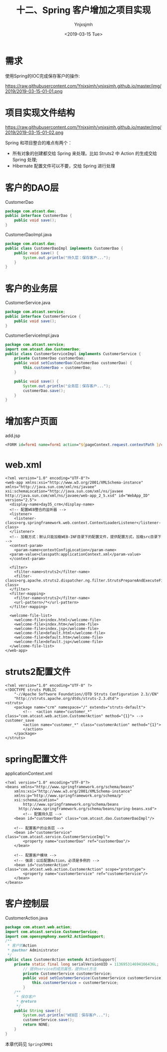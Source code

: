 #+OPTIONS: ':nil *:t -:t ::t <:t H:5 \n:nil ^:{} arch:headline
#+OPTIONS: author:t broken-links:nil c:nil creator:nil
#+OPTIONS: d:(not "LOGBOOK") date:t e:t email:nil f:t inline:t num:t
#+OPTIONS: p:nil pri:nil prop:nil stat:t tags:t tasks:t tex:t
#+OPTIONS: timestamp:t title:t toc:t todo:t |:t
#+TITLE: 十二、Spring 客户增加之项目实现
#+DATE: <2019-03-15 Tue>
#+AUTHOR: Ynjxsjmh
#+EMAIL: ynjxsjmh@gmail.com
#+FILETAGS: ::

* 需求
使用Spring的IOC完成保存客户的操作:

https://raw.githubusercontent.com/Ynjxsjmh/ynjxsjmh.github.io/master/img/2019/2019-03-15-01-01.png

* 项目实现文件结构
https://raw.githubusercontent.com/Ynjxsjmh/ynjxsjmh.github.io/master/img/2019/2019-03-15-01-02.png

Spring 和项目整合的难点有两个：
- 所有对象的创建都交给 Spring 来处理。比如 Struts2 中 Action 的生成交给 Spring 处理;
- Hibernate 配置文件可以不要，交给 Spring 进行处理

* 客户的DAO层
CustomerDao
#+BEGIN_SRC java
package com.atcast.dao;
public interface CustomerDao {
    public void save();
}
#+END_SRC

CustomerDaoImpl.java
#+BEGIN_SRC java
package com.atcast.dao;
public class CustomerDaoImpl implements CustomerDao {
    public void save() {
        System.out.println("持久层：保存客户...");
    }
}
#+END_SRC

* 客户的业务层
CustomerService.java
#+BEGIN_SRC java
package com.atcast.service;
public interface CustomerService {
    public void save();
}
#+END_SRC

CustomerServiceImpl.java
#+BEGIN_SRC java
package com.atcast.service;
import com.atcast.dao.CustomerDao;
public class CustomerServiceImpl implements CustomerService {
    private CustomerDao customerDao;
    public void setCustomerDao(CustomerDao customerDao) {
        this.customerDao = customerDao;
    }
    
    public void save() {
        System.out.println("业务层：保存客户...");
        customerDao.save();
    }
}
#+END_SRC

* 增加客户页面
add.jsp
#+BEGIN_SRC jsp
<FORM id=form1 name=form1 action="${pageContext.request.contextPath }/customer_save.action" method=post> 
#+END_SRC

* web.xml
#+BEGIN_SRC nxml
<?xml version="1.0" encoding="UTF-8"?>
<web-app xmlns:xsi="http://www.w3.org/2001/XMLSchema-instance" xmlns="http://java.sun.com/xml/ns/javaee" xsi:schemaLocation="http://java.sun.com/xml/ns/javaee http://java.sun.com/xml/ns/javaee/web-app_2_5.xsd" id="WebApp_ID" version="2.5">
  <display-name>day35_crm</display-name>
  <!-- 配置WEB整合的监听器 -->
  <listener>
    <listener-class>org.springframework.web.context.ContextLoaderListener</listener-class>
  </listener>
  <!-- 加载方式：默认只能加载WEB-INF目录下的配置文件，提供配置方式，加载src目录下 -->
  <context-param>
    <param-name>contextConfigLocation</param-name>
  <param-value>classpath:applicationContext.xml</param-value>
  </context-param>
  
  <filter>
    <filter-name>struts2</filter-name>
    <filter-class>org.apache.struts2.dispatcher.ng.filter.StrutsPrepareAndExecuteFilter</filter-class>
  </filter>
  <filter-mapping>
    <filter-name>struts2</filter-name>
    <url-pattern>/*</url-pattern>
  </filter-mapping>
  
  <welcome-file-list>
    <welcome-file>index.html</welcome-file>
    <welcome-file>index.htm</welcome-file>
    <welcome-file>index.jsp</welcome-file>
    <welcome-file>default.html</welcome-file>
    <welcome-file>default.htm</welcome-file>
    <welcome-file>default.jsp</welcome-file>
  </welcome-file-list>
</web-app> 
#+END_SRC

* struts2配置文件
#+BEGIN_SRC nxml
<?xml version="1.0" encoding="UTF-8" ?>
<!DOCTYPE struts PUBLIC
    "-//Apache Software Foundation//DTD Struts Configuration 2.3//EN"
    "http://struts.apache.org/dtds/struts-2.3.dtd">
<struts>
    <package name="crm" namespace="/" extends="struts-default">
        <!--  <action name="customer_*" class="com.atcast.web.action.CustomerAction" method="{1}"> --> customer_save
        <action name="customer_*" class="customerAction" method="{1}">
        </action>
    </package>
</struts>
#+END_SRC

* spring配置文件
applicationContext.xml
#+BEGIN_SRC nxml
<?xml version="1.0" encoding="UTF-8"?>
<beans xmlns="http://www.springframework.org/schema/beans"
    xmlns:xsi="http://www.w3.org/2001/XMLSchema-instance"
    xmlns:p="http://www.springframework.org/schema/p"
    xsi:schemaLocation="
        http://www.springframework.org/schema/beans 
      http://www.springframework.org/schema/beans/spring-beans.xsd">
        <!-- 配置持久层 -->
    <bean id="customerDao" class="com.atcast.dao.CustomerDaoImpl"/>
    
    <!-- 配置客户的业务层 -->
    <bean id="customerService" class="com.atcast.service.CustomerServiceImpl">
        <property name="customerDao" ref="customerDao"/>
    </bean>
    
    <!-- 配置客户模块 -->
    <!-- 强调：以后配置Action，必须是多例的 -->
    <bean id="customerAction" class="com.atcast.web.action.CustomerAction" scope="prototype">
        <property name="customerService" ref="customerService"/>
    </bean>
</beans> 
#+END_SRC

* 客户控制层
CustomerAction.java
#+BEGIN_SRC java
package com.atcast.web.action;
import com.atcast.service.CustomerService;
import com.opensymphony.xwork2.ActionSupport;
/**
 * 客户的Action
 * @author Administrator
 */
public class CustomerAction extends ActionSupport{
    private static final long serialVersionUID = 113695314694166436L;
        // 提供service的成员属性，提供set方法
        private CustomerService customerService;
        public void setCustomerService(CustomerService customerService) {
            this.customerService = customerService;
        }
    /**
     * 保存客户
     * @return
     */
    public String save(){
        System.out.println("WEB层：保存客户...");
        customerService.save();
        return NONE;
    }
}
#+END_SRC

本章代码见 =SpringCRM01=